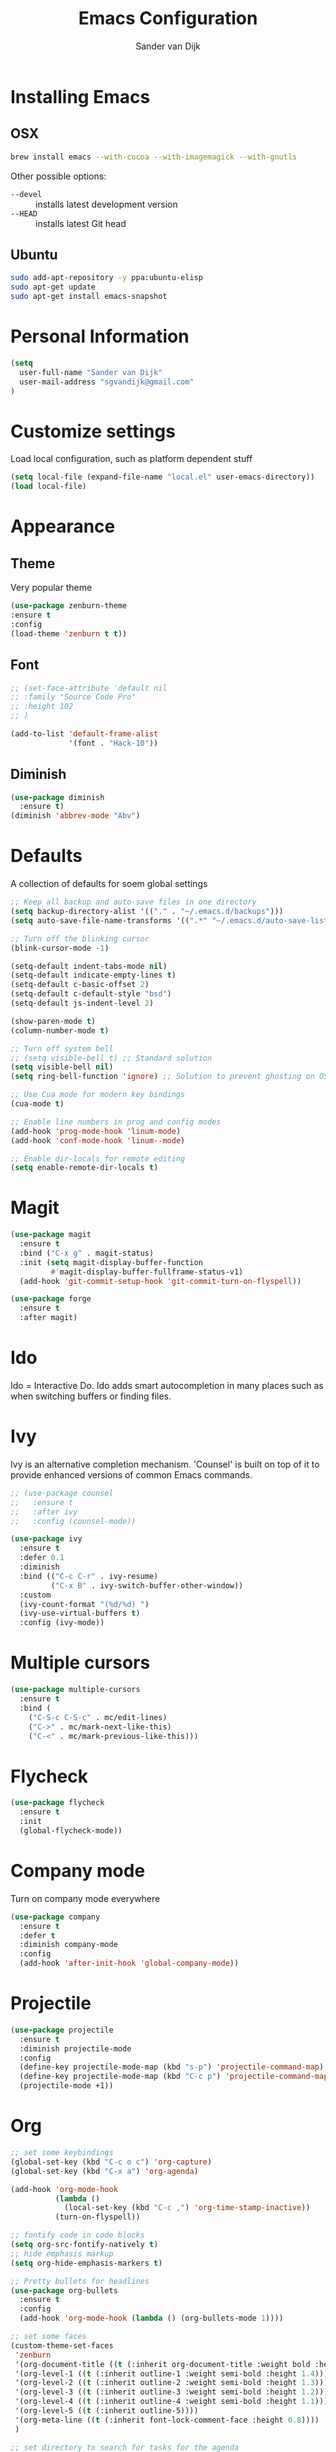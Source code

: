 #+TITLE: Emacs Configuration
#+AUTHOR: Sander van Dijk

* Installing Emacs

** OSX
#+BEGIN_SRC sh
brew install emacs --with-cocoa --with-imagemagick --with-gnutls
#+END_SRC

Other possible options:
- ~--devel~ :: installs latest development version
- ~--HEAD~ :: installs latest Git head

** Ubuntu

#+BEGIN_SRC sh
sudo add-apt-repository -y ppa:ubuntu-elisp
sudo apt-get update
sudo apt-get install emacs-snapshot
#+END_SRC

* Personal Information

#+BEGIN_SRC emacs-lisp
(setq
  user-full-name "Sander van Dijk"
  user-mail-address "sgvandijk@gmail.com"
)
#+END_SRC

* Customize settings
Load local configuration, such as platform dependent stuff
#+BEGIN_SRC emacs-lisp
(setq local-file (expand-file-name "local.el" user-emacs-directory))
(load local-file)
#+END_SRC
* Appearance
** Theme

# Cool blue theme
# #+BEGIN_SRC emacs-lisp
# (use-package nord-theme
#   :ensure t
#   :config
#   (load-theme 'nord t t))
# #+END_SRC

# Built in dark Tango palette
# #+BEGIN_SRC emacs-lisp
# (load-theme 'tango-dark)
# #+END_SRC

# #+BEGIN_SRC emacs-lisp
# (use-package tangotango-theme
#   :ensure t
#   :config
#   (load-theme 'tangotango t t)
# )
# #+END_SRC

Very popular theme
#+BEGIN_SRC emacs-lisp
  (use-package zenburn-theme
  :ensure t
  :config
  (load-theme 'zenburn t t))
#+END_SRC

# Base16 provides carefully chosen syntax highlighting and a default set
# of sixteen colors suitable for a wide range of applications.

# #+BEGIN_SRC emacs-lisp
# (use-package base16-theme
#   :ensure t
#   :config
#   (load-theme 'base16-ashes t))
# #+END_SRC

# Good-looking[tm] theme with quite fully-supported font-faces for
# various modes.
# #+BEGIN_SRC emacs-lisp
# (use-package moe-theme
#   :ensure t
#   :init
#   (progn
#     ;; (setq moe-theme-resize-markdown-title '(1.5 1.4 1.3 1.2 1.0 1.0))
#     (setq moe-theme-resize-org-title '(1.5 1.4 1.3 1.2 1.1 1.0 1.0 1.0 1.0))
#     ;;(setq moe-theme-resize-rst-title '(1.5 1.4 1.3 1.2 1.1 1.0))
#   )
#   :config
#   ;; (moe-dark)
# )
# #+END_SRC

# Nice and dark, but org-mode blocks are very distracting
# #+BEGIN_SRC emacs-lisp
# (use-package material-theme
#   :ensure t)
# #+END_SRC

** Font

# Adobe's Source Code font is specially designed for coding. It can be
# downloaded from Google fonts:
# https://fonts.google.com/specimen/Source+Code+Pro

#+BEGIN_SRC emacs-lisp
  ;; (set-face-attribute 'default nil
  ;; :family "Source Code Pro"
  ;; :height 102
  ;; )

  (add-to-list 'default-frame-alist
               '(font . "Hack-10"))
#+END_SRC

** Diminish
#+BEGIN_SRC emacs-lisp
(use-package diminish
  :ensure t)
(diminish 'abbrev-mode "Abv")
#+END_SRC
* Defaults

A collection of defaults for soem global settings
#+BEGIN_SRC emacs-lisp
;; Keep all backup and auto-save files in one directory
(setq backup-directory-alist '(("." . "~/.emacs.d/backups")))
(setq auto-save-file-name-transforms '((".*" "~/.emacs.d/auto-save-list/" t)))

;; Turn off the blinking cursor
(blink-cursor-mode -1)

(setq-default indent-tabs-mode nil)
(setq-default indicate-empty-lines t)
(setq-default c-basic-offset 2)
(setq-default c-default-style "bsd")
(setq-default js-indent-level 2)

(show-paren-mode t)
(column-number-mode t)

;; Turn off system bell
;; (setq visible-bell t) ;; Standard solution
(setq visible-bell nil)
(setq ring-bell-function 'ignore) ;; Solution to prevent ghosting on OSX

;; Use Cua mode for modern key bindings
(cua-mode t)

;; Enable line numbers in prog and config modes
(add-hook 'prog-mode-hook 'linum-mode)
(add-hook 'conf-mode-hook 'linum--mode)

;; Enable dir-locals for remote editing
(setq enable-remote-dir-locals t)

#+END_SRC

* Magit

#+BEGIN_SRC emacs-lisp
  (use-package magit
    :ensure t
    :bind ("C-x g" . magit-status)
    :init (setq magit-display-buffer-function
           #'magit-display-buffer-fullframe-status-v1)
    (add-hook 'git-commit-setup-hook 'git-commit-turn-on-flyspell))

  (use-package forge
    :ensure t
    :after magit)
#+END_SRC

* Ido

Ido = Interactive Do. Ido adds smart autocompletion in many places
such as when switching buffers or finding files.

# #+BEGIN_SRC emacs-lisp
#   (use-package ido
#     :ensure t
#       :init
#       (setq ido-enable-flex-matching t)
#       (setq ido-everywhere t)
#       :config
#       (ido-mode t))

#     ;;; Allow spaces when using ido-find-file
#     (add-hook 'ido-make-file-list-hook
#               (lambda ()
#                 (define-key ido-common-completion-map (kbd "SPC") 'self-insert-command)))
# #+END_SRC

* Ivy

Ivy is an alternative completion mechanism. 'Counsel' is built on top
of it to provide enhanced versions of common Emacs commands.

#+begin_src emacs-lisp
  ;; (use-package counsel
  ;;   :ensure t
  ;;   :after ivy
  ;;   :config (counsel-mode))

  (use-package ivy
    :ensure t
    :defer 0.1
    :diminish
    :bind (("C-c C-r" . ivy-resume)
           ("C-x B" . ivy-switch-buffer-other-window))
    :custom
    (ivy-count-format "(%d/%d) ")
    (ivy-use-virtual-buffers t)
    :config (ivy-mode))
#+end_src

* Multiple cursors

#+BEGIN_SRC emacs-lisp
(use-package multiple-cursors
  :ensure t
  :bind (
    ("C-S-c C-S-c" . mc/edit-lines)
    ("C->" . mc/mark-next-like-this)
    ("C-<" . mc/mark-previous-like-this)))
#+END_SRC

* Flycheck

#+BEGIN_SRC emacs-lisp
(use-package flycheck
  :ensure t
  :init
  (global-flycheck-mode))
#+END_SRC

* Company mode
Turn on company mode everywhere
#+BEGIN_SRC emacs-lisp
(use-package company
  :ensure t
  :defer t
  :diminish company-mode
  :config
  (add-hook 'after-init-hook 'global-company-mode))
#+END_SRC
* Projectile
#+BEGIN_SRC emacs-lisp
(use-package projectile
  :ensure t
  :diminish projectile-mode
  :config
  (define-key projectile-mode-map (kbd "s-p") 'projectile-command-map)
  (define-key projectile-mode-map (kbd "C-c p") 'projectile-command-map)
  (projectile-mode +1))
#+END_SRC

* Org

  #+BEGIN_SRC emacs-lisp
    ;; set some keybindings
    (global-set-key (kbd "C-c o c") 'org-capture)
    (global-set-key (kbd "C-x a") 'org-agenda)

    (add-hook 'org-mode-hook
              (lambda ()
                (local-set-key (kbd "C-c ,") 'org-time-stamp-inactive))
              (turn-on-flyspell))

    ;; fontify code in code blocks
    (setq org-src-fontify-natively t)
    ;; hide emphasis markup
    (setq org-hide-emphasis-markers t)

    ;; Pretty bullets for headlines
    (use-package org-bullets
      :ensure t
      :config
      (add-hook 'org-mode-hook (lambda () (org-bullets-mode 1))))

    ;; set some faces
    (custom-theme-set-faces
     'zenburn
     '(org-document-title ((t (:inherit org-document-title :weight bold :height 1.5))))
     '(org-level-1 ((t (:inherit outline-1 :weight semi-bold :height 1.4))))
     '(org-level-2 ((t (:inherit outline-2 :weight semi-bold :height 1.3))))
     '(org-level-3 ((t (:inherit outline-3 :weight semi-bold :height 1.2))))
     '(org-level-4 ((t (:inherit outline-4 :weight semi-bold :height 1.1))))
     '(org-level-5 ((t (:inherit outline-5))))
     '(org-meta-line ((t (:inherit font-lock-comment-face :height 0.8))))
     )

    ;; set directory to search for tasks for the agenda
    (setq org-agenda-files '("~/Dropbox/org/tasks/" "~/Dropbox/org/roam/meetings" "~/Dropbox/org/roam/daily"))
  #+END_SRC

** Org-Roam

#+BEGIN_SRC emacs-lisp
  (use-package org-roam
    :ensure t
    :custom (org-roam-directory (file-truename "~/Dropbox/org/roam/"))
    :bind (("C-c n l" . org-roam-buffer-toggle)
           ("C-c n f" . org-roam-node-find)
           ("C-c n g" . org-roam-graph)
           ("C-c n i" . org-roam-node-insert)
           ("C-c n t" . org-roam-dailies-capture-today)
           ("C-c n T" . org-roam-dailies-goto-today))
    :init
      (setq org-roam-capture-templates
            '(
              ("d" "default" plain
               "%?"
               :if-new (file+head "%<%Y%m%d%H%M%S>-${slug}.org"
                                  "#+title: ${title}\n")
               :unnarrowed t)
              ("m" "meeting" plain
               "%?"
               :if-new (file+head "meetings/%<%Y%m%d%H%M%S>-${slug}.org"
                                  "#+title: ${title}\n")
               :unnarrowed t)
              )
            )
      :config (org-roam-db-autosync-mode)
    )

  (setq org-roam-v2-ack t)
#+END_SRC

* C++

#+BEGIN_SRC emacs-lisp
;;; Function to rerun last compile command in appropriate buffer
(global-set-key (kbd "C-x <f9>") 'compile-again)

(setq compilation-last-buffer nil)
(defun compile-again (pfx)
  """Run the same compile as the last time.

If there was no last time, or there is a prefix argument, this acts like
M-x compile.
"""
(interactive "p")
(if (and (eq pfx 1)
         compilation-last-buffer)
    (progn
      (set-buffer compilation-last-buffer)
      (revert-buffer t t))
  (call-interactively 'compile)))

;;; Run debugger
(global-set-key (kbd "C-x <f10>") 'gdb)
#+END_SRC

** irony-mode
irony-mode is an Emacs minor-mode that aims at improving the editing
experience for the C, C++ and Objective-C languages. It works by using
a combination of an Emacs package and a C++ program (irony-server)
that uses libclang.

#+BEGIN_SRC emacs-lisp
(use-package irony
  :diminish irony-mode
  :init
  (add-hook 'c++-mode-hook 'irony-mode)
  (add-hook 'c-mode-hook 'irony-mode)
  (add-hook 'objc-mode-hook 'irony-mode)
  (add-hook 'irony-mode-hook 'my-irony-mode-hook)
  (add-hook 'irony-mode-hook 'irony-cdb-autosetup-compile-options))

(defun my-irony-mode-hook ()
  (define-key irony-mode-map [remap completion-at-point]
    'irony-completion-at-point-async)
  (define-key irony-mode-map [remap complete-symbol]
    'irony-completion-at-point-async))
#+END_SRC

** flycheck-irony
Flycheck checker using irony

#+BEGIN_SRC emacs-lisp
(use-package flycheck-irony
  :requires irony
  :config
  (add-hook 'flycheck-mode-hook #'flycheck-irony-setup))
#+END_SRC

** company-irony
Autocompletion using irony

#+BEGIN_SRC emacs-lisp
(use-package company-irony
  :requires irony
  :config
  (add-to-list 'company-backends 'company-irony)
  (add-hook 'irony-mode-hook 'company-irony-setup-begin-commands))
#+END_SRC

** eldoc-irony
Function signatures using irony

#+BEGIN_SRC emacs-lisp
(use-package irony-eldoc
  :requires irony
  :config
  (add-hook 'irony-mode-hook 'irony-eldoc))
#+END_SRC

** clang-format
#+BEGIN_SRC emacs-lisp
(use-package clang-format
  :ensure t
  :bind (("C-c f r" . clang-format-region)
         ("C-c f b" . clang-format-buffer)))
#+END_SRC
** uncrustify
#+BEGIN_SRC emacs-lisp
(use-package uncrustify-mode
  :ensure t
  :bind (("C-c u b" . uncrustify-buffer)))
#+END_SRC
* Python

#+BEGIN_SRC emacs-lisp
  (use-package elpy
    :ensure t
    :init
    (with-eval-after-load 'python (elpy-enable))
    (setq elpy-modules
    (quote (elpy-module-company
       elpy-module-eldoc
       elpy-module-pyvenv
       elpy-module-highlight-indentation
       elpy-module-yasnippet
       elpy-module-sane-defaults)))
    :config
    (setq  elpy-rpc-python-command "python3")
  )

  (use-package pyenv-mode
    :ensure t
    :init
    (setq exec-path (append exec-path '("~/.pyenv/bin")))
    :config
    (add-hook 'python-mode-hook 'pyenv-mode)
  )

  (use-package pyenv-mode-auto
    :ensure t
  )
#+END_SRC

* LaTeX
#+BEGIN_SRC elisp
(setq TeX-parse-self t) ; Enable parse on load.
(setq TeX-auto-save t) ; Enable parse on save.

(add-hook 'LaTeX-mode-hook 'turn-on-reftex)   ; with AUCTeX LaTeX mode
(add-hook 'latex-mode-hook 'turn-on-reftex)   ; with Emacs latex mode
#+END_SRC
* Modes
** YAML

#+BEGIN_SRC emacs-lisp
(use-package yaml-mode
  :ensure t)
#+END_SRC

** Markdown

#+BEGIN_SRC emacs-lisp
(use-package markdown-mode
  :ensure t)
#+END_SRC

** JSON

#+BEGIN_SRC emacs-lisp
(use-package json-mode
  :ensure t
  :mode "\\.json\\'"
  :mode "\\.avsc\\'"    ;; AVRO schema
)
#+END_SRC

** OpenSCAD

#+BEGIN_SRC emacs-lisp
(use-package scad-mode
  :ensure t
  :mode "\\.scad\\'"
  :config
  (linum-mode 1))
#+END_SRC

** CMake

#+BEGIN_SRC emacs-lisp
(use-package cmake-mode
  :ensure t)
#+END_SRC

** PHP

# #+BEGIN_SRC emacs-lisp
# (use-package php-mode
#   :ensure t
#   :config
#   (linum-mode 1))
# #+END_SRC
** REST Client

#+BEGIN_SRC emacs-lisp
(use-package restclient)
#+END_SRC

* custom.el
Set up the customize file to its own separate file, instead of saving
customize settings in [[file:init.el][init.el]].
#+BEGIN_SRC emacs-lisp
(setq custom-file (expand-file-name "custom.el" user-emacs-directory))
(load custom-file)
#+END_SRC
